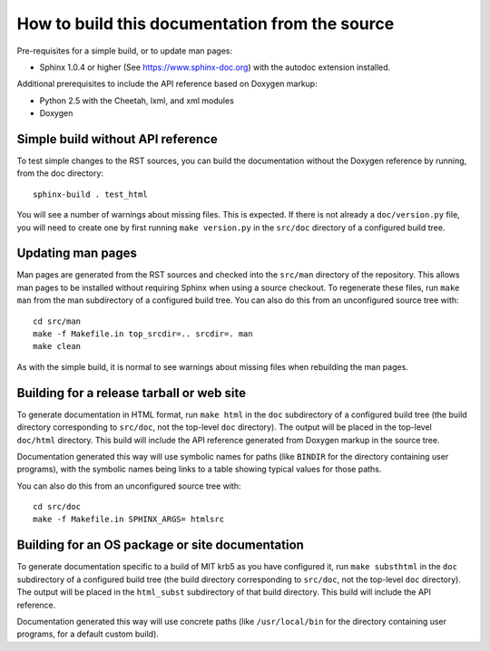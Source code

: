 How to build this documentation from the source
===============================================

Pre-requisites for a simple build, or to update man pages:

* Sphinx 1.0.4 or higher (See https://www.sphinx-doc.org) with the
  autodoc extension installed.

Additional prerequisites to include the API reference based on Doxygen
markup:

* Python 2.5 with the Cheetah, lxml, and xml modules
* Doxygen


Simple build without API reference
----------------------------------

To test simple changes to the RST sources, you can build the
documentation without the Doxygen reference by running, from the doc
directory::

    sphinx-build . test_html

You will see a number of warnings about missing files.  This is
expected.  If there is not already a ``doc/version.py`` file, you will
need to create one by first running ``make version.py`` in the
``src/doc`` directory of a configured build tree.


Updating man pages
------------------

Man pages are generated from the RST sources and checked into the
``src/man`` directory of the repository.  This allows man pages to be
installed without requiring Sphinx when using a source checkout.  To
regenerate these files, run ``make man`` from the man subdirectory
of a configured build tree.  You can also do this from an unconfigured
source tree with::

    cd src/man
    make -f Makefile.in top_srcdir=.. srcdir=. man
    make clean

As with the simple build, it is normal to see warnings about missing
files when rebuilding the man pages.


Building for a release tarball or web site
------------------------------------------

To generate documentation in HTML format, run ``make html`` in the
``doc`` subdirectory of a configured build tree (the build directory
corresponding to ``src/doc``, not the top-level ``doc`` directory).
The output will be placed in the top-level ``doc/html`` directory.
This build will include the API reference generated from Doxygen
markup in the source tree.

Documentation generated this way will use symbolic names for paths
(like ``BINDIR`` for the directory containing user programs), with the
symbolic names being links to a table showing typical values for those
paths.

You can also do this from an unconfigured source tree with::

    cd src/doc
    make -f Makefile.in SPHINX_ARGS= htmlsrc


Building for an OS package or site documentation
------------------------------------------------

To generate documentation specific to a build of MIT krb5 as you have
configured it, run ``make substhtml`` in the ``doc`` subdirectory of a
configured build tree (the build directory corresponding to
``src/doc``, not the top-level ``doc`` directory).  The output will be
placed in the ``html_subst`` subdirectory of that build directory.
This build will include the API reference.

Documentation generated this way will use concrete paths (like
``/usr/local/bin`` for the directory containing user programs, for a
default custom build).
